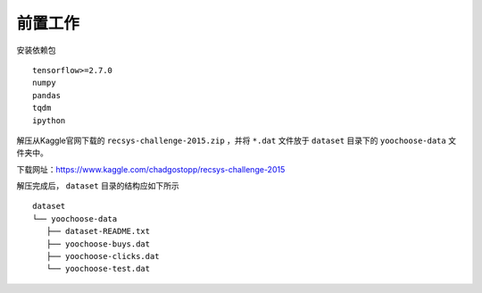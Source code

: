 前置工作
========

安装依赖包 ::

   tensorflow>=2.7.0
   numpy
   pandas
   tqdm
   ipython

解压从Kaggle官网下载的 ``recsys-challenge-2015.zip`` ，并将 ``*.dat`` 文件放于 ``dataset`` 目录下的 ``yoochoose-data`` 文件夹中。

下载网址：https://www.kaggle.com/chadgostopp/recsys-challenge-2015

解压完成后， ``dataset`` 目录的结构应如下所示 ::

   dataset
   └── yoochoose-data
      ├── dataset-README.txt
      ├── yoochoose-buys.dat
      ├── yoochoose-clicks.dat
      └── yoochoose-test.dat